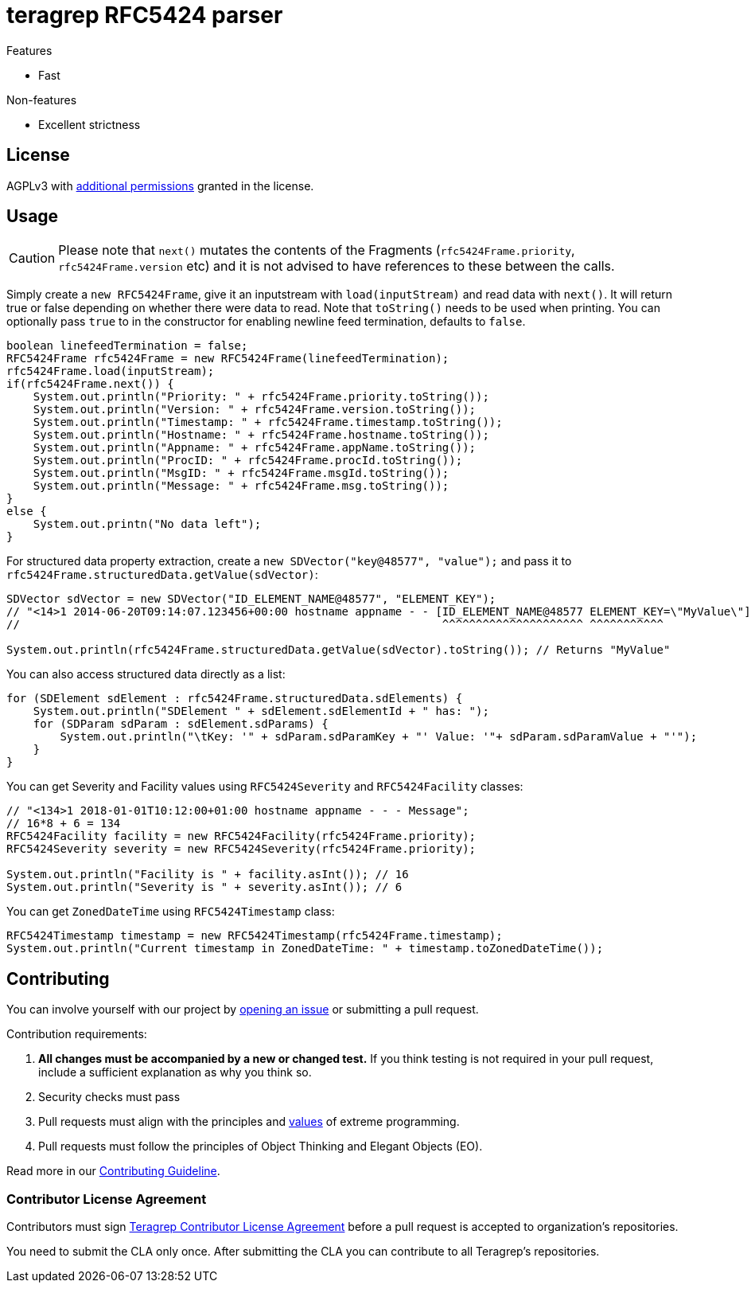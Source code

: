 = teragrep RFC5424 parser

Features

* Fast

Non-features

* Excellent strictness


== License
AGPLv3 with link:https://github.com/teragrep/rlo_06/blob/master/LICENSE#L665-L670[additional permissions] granted in the license.


== Usage

CAUTION: Please note that `next()` mutates the contents of the Fragments (`rfc5424Frame.priority`, `rfc5424Frame.version` etc) and it is not advised to have references to these between the calls.

Simply create a `new RFC5424Frame`, give it an inputstream with `load(inputStream)` and read data with `next()`. It will return true or false depending on whether there were data to read. Note that `toString()` needs to be used when printing. You can optionally pass `true` to in the constructor for enabling newline feed termination, defaults to `false`.

[source,java]
----
boolean linefeedTermination = false;
RFC5424Frame rfc5424Frame = new RFC5424Frame(linefeedTermination);
rfc5424Frame.load(inputStream);
if(rfc5424Frame.next()) {
    System.out.println("Priority: " + rfc5424Frame.priority.toString());
    System.out.println("Version: " + rfc5424Frame.version.toString());
    System.out.println("Timestamp: " + rfc5424Frame.timestamp.toString());
    System.out.println("Hostname: " + rfc5424Frame.hostname.toString());
    System.out.println("Appname: " + rfc5424Frame.appName.toString());
    System.out.println("ProcID: " + rfc5424Frame.procId.toString());
    System.out.println("MsgID: " + rfc5424Frame.msgId.toString());
    System.out.println("Message: " + rfc5424Frame.msg.toString());
}
else {
    System.out.printn("No data left");
}
----

For structured data property extraction, create a `new SDVector("key@48577", "value");` and pass it to `rfc5424Frame.structuredData.getValue(sdVector)`:

[source,java]
----
SDVector sdVector = new SDVector("ID_ELEMENT_NAME@48577", "ELEMENT_KEY");
// "<14>1 2014-06-20T09:14:07.123456+00:00 hostname appname - - [ID_ELEMENT_NAME@48577 ELEMENT_KEY=\"MyValue\"] message";
//                                                               ^^^^^^^^^^^^^^^^^^^^^ ^^^^^^^^^^^

System.out.println(rfc5424Frame.structuredData.getValue(sdVector).toString()); // Returns "MyValue"
----

You can also access structured data directly as a list:

[source,java]
----
for (SDElement sdElement : rfc5424Frame.structuredData.sdElements) {
    System.out.println("SDElement " + sdElement.sdElementId + " has: ");
    for (SDParam sdParam : sdElement.sdParams) {
        System.out.println("\tKey: '" + sdParam.sdParamKey + "' Value: '"+ sdParam.sdParamValue + "'");
    }
}
----

You can get Severity and Facility values using `RFC5424Severity` and `RFC5424Facility` classes:

[source,java]
----
// "<134>1 2018-01-01T10:12:00+01:00 hostname appname - - - Message";
// 16*8 + 6 = 134
RFC5424Facility facility = new RFC5424Facility(rfc5424Frame.priority);
RFC5424Severity severity = new RFC5424Severity(rfc5424Frame.priority);

System.out.println("Facility is " + facility.asInt()); // 16
System.out.println("Severity is " + severity.asInt()); // 6
----

You can get `ZonedDateTime` using `RFC5424Timestamp` class:

[source,java]
----
RFC5424Timestamp timestamp = new RFC5424Timestamp(rfc5424Frame.timestamp);
System.out.println("Current timestamp in ZonedDateTime: " + timestamp.toZonedDateTime());
----

## Contributing

// Change the repository name in the issues link to match with your project's name

You can involve yourself with our project by https://github.com/teragrep/rlo_06/issues/new/choose[opening an issue] or submitting a pull request. 

Contribution requirements:

. *All changes must be accompanied by a new or changed test.* If you think testing is not required in your pull request, include a sufficient explanation as why you think so.
. Security checks must pass
. Pull requests must align with the principles and http://www.extremeprogramming.org/values.html[values] of extreme programming.
. Pull requests must follow the principles of Object Thinking and Elegant Objects (EO).

Read more in our https://github.com/teragrep/teragrep/blob/main/contributing.adoc[Contributing Guideline].

### Contributor License Agreement

Contributors must sign https://github.com/teragrep/teragrep/blob/main/cla.adoc[Teragrep Contributor License Agreement] before a pull request is accepted to organization's repositories. 

You need to submit the CLA only once. After submitting the CLA you can contribute to all Teragrep's repositories. 
